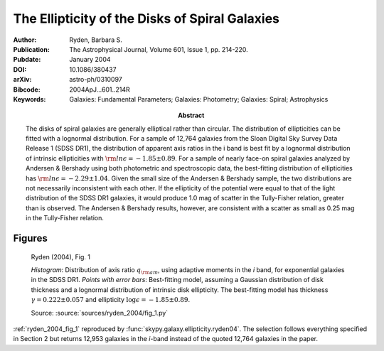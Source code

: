 .. index:: Ryden (2004)

The Ellipticity of the Disks of Spiral Galaxies
===============================================

:Author: Ryden, Barbara S.

:Abstract: The disks of spiral galaxies are generally elliptical rather than
    circular. The distribution of ellipticities can be fitted with a lognormal
    distribution. For a sample of 12,764 galaxies from the Sloan Digital Sky
    Survey Data Release 1 (SDSS DR1), the distribution of apparent axis ratios
    in the i band is best fit by a lognormal distribution of intrinsic
    ellipticities with :math:`{\rm ln} \epsilon = -1.85 \pm 0.89`. For a sample
    of nearly face-on spiral galaxies analyzed by Andersen & Bershady using both
    photometric and spectroscopic data, the best-fitting distribution of
    ellipticities has :math:`{\rm ln} \epsilon = -2.29 \pm 1.04`. Given the
    small size of the Andersen & Bershady sample, the two distributions are not
    necessarily inconsistent with each other. If the ellipticity of the
    potential were equal to that of the light distribution of the SDSS DR1
    galaxies, it would produce 1.0 mag of scatter in the Tully-Fisher relation,
    greater than is observed. The Andersen & Bershady results, however, are
    consistent with a scatter as small as 0.25 mag in the Tully-Fisher relation.

:Publication: The Astrophysical Journal, Volume 601, Issue 1, pp. 214-220.
:Pubdate: January 2004
:DOI: 10.1086/380437
:arXiv: astro-ph/0310097
:Bibcode: 2004ApJ...601..214R
:Keywords: Galaxies: Fundamental Parameters; Galaxies: Photometry; Galaxies:
    Spiral; Astrophysics

Figures
-------

.. _ryden_2004_fig_1:
.. figure:: fig_1.*
   :width: 60%

   Ryden (2004), Fig. 1

   *Histogram*: Distribution of axis ratio :math:`q_{\rm am}`, using
   adaptive moments in the *i* band, for exponential galaxies in the SDSS DR1.
   *Points with error bars*: Best-fitting model, assuming a Gaussian
   distribution of disk thickness and a lognormal distribution of intrinsic
   disk ellipticity. The best-fitting model has thickness :math:`\gamma = 0.222
   \pm 0.057` and ellipticity :math:`\log\epsilon = -1.85 \pm 0.89`.

   Source: :source:`sources/ryden_2004/fig_1.py`

:ref:`ryden_2004_fig_1` reproduced by :func:`skypy.galaxy.ellipticity.ryden04`.
The selection follows everything specified in Section 2 but returns 12,953
galaxies in the *i*-band instead of the quoted 12,764 galaxies in the paper.
